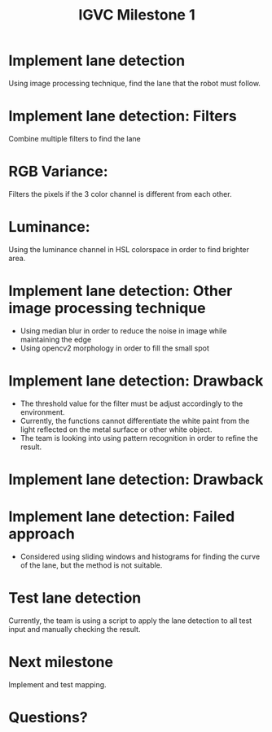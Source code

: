 #+TITLE: IGVC Milestone 1

* Implement lane detection
Using image processing technique, find the lane that the robot must follow.
[[../../static/lane_results.png]]

* Implement lane detection: Filters
Combine multiple filters to find the lane
* RGB Variance:
Filters the pixels if the 3 color channel is different from each other.
[[../../static/lane_rgb.png]]
* Luminance:
Using the luminance channel in HSL colorspace in order to find brighter area.
[[../../static/lane_luminance.png]]
* Implement lane detection: Other image processing technique
- Using median blur in order to reduce the noise in image while maintaining the edge
- Using opencv2 morphology in order to fill the small spot
* Implement lane detection: Drawback
- The threshold value for the filter must be adjust accordingly to the environment.
- Currently, the functions cannot differentiate the white paint from the light
  reflected on the metal surface or other white object.
- The team is looking into using pattern recognition in order to refine the
  result.
* Implement lane detection: Drawback
  [[../../static/lane_drawback.png]]
* Implement lane detection: Failed approach
- Considered using sliding windows and histograms for finding the curve of the
  lane, but the method is not suitable.
  #+ATTR_LATEX: :width 3cm
  [[../../static/sliding_window.png]]
  #+ATTR_LATEX: :width 3cm
  [[../../static/histogram.png]]
* Test lane detection
Currently, the team is using a script to apply the lane detection to all test
input and manually checking the result.

* Next milestone
Implement and test mapping.

* Questions?
